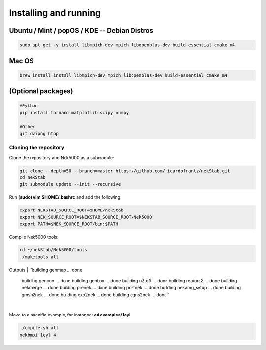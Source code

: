 Installing and running
======================

----------------------------------------------
Ubuntu / Mint / popOS / KDE  -- Debian Distros 
----------------------------------------------
.. code:: bash

    sudo apt-get -y install libmpich-dev mpich libopenblas-dev build-essential cmake m4

------
Mac OS 
------ 
.. code:: bash

    brew install install libmpich-dev mpich libopenblas-dev build-essential cmake m4

-------------------
(Optional packages)
-------------------
.. code:: bash

    #Python
    pip install tornado matplotlib scipy numpy
    
    #Other
    git dvipng htop 

Cloning the repository
----------------------

Clone the repository and Nek5000 as a submodule:

.. code:: bash

    git clone --depth=50 --branch=master https://github.com/ricardofrantz/nekStab.git
    cd nekStab
    git submodule update --init --recursive

Run **(sudo) vim $HOME/.bashrc** and add the following:

.. code:: bash

    export NEKSTAB_SOURCE_ROOT=$HOME/nekStab
    export NEK_SOURCE_ROOT=$NEKSTAB_SOURCE_ROOT/Nek5000
    export PATH=$NEK_SOURCE_ROOT/bin:$PATH

Compile Nek5000 tools:

.. code:: bash

    cd ~/nekStab/Nek5000/tools
    ./maketools all


Outputs
| ``building genmap ... done
    building gencon ... done
    building genbox ... done
    building n2to3 ... done
    building reatore2 ... done
    building nekmerge ... done 
    building prenek ... done 
    building postnek ... done 
    building nekamg_setup ... done 
    building gmsh2nek ... done
    building exo2nek ... done 
    building cgns2nek ... done``
| 

Move to a specific example, for instance: **cd examples/1cyl**

.. code:: bash

    ./cmpile.sh all
    nekbmpi 1cyl 4
